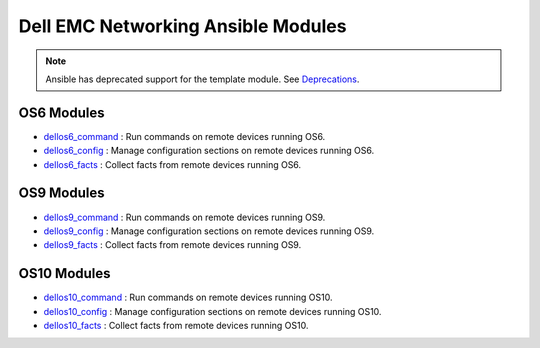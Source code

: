 
===================================
Dell EMC Networking Ansible Modules
===================================

.. Note:: Ansible has deprecated support for the template module. See `Deprecations <https://github.com/ansible/ansible/blob/devel/CHANGELOG.md#deprecations>`_.

OS6 Modules
-----------------
-  `dellos6_command <https://docs.ansible.com/ansible/dellos6_command_module.html>`_ : Run commands on remote devices running OS6.
-  `dellos6_config  <https://docs.ansible.com/ansible/dellos6_config_module.html>`_ : Manage configuration sections on remote devices running OS6.
-  `dellos6_facts <https://docs.ansible.com/ansible/dellos6_facts_module.html>`_  : Collect facts from remote devices running OS6.


OS9 Modules
-----------------
-  `dellos9_command <https://docs.ansible.com/ansible/dellos9_command_module.html>`_ : Run commands on remote devices running OS9.
-  `dellos9_config  <https://docs.ansible.com/ansible/dellos9_config_module.html>`_ : Manage configuration sections on remote devices running OS9.
-  `dellos9_facts <https://docs.ansible.com/ansible/dellos9_facts_module.html>`_  : Collect facts from remote devices running OS9.


OS10 Modules
------------------
-  `dellos10_command <https://docs.ansible.com/ansible/dellos10_command_module.html>`_ : Run commands on remote devices running OS10.
-  `dellos10_config  <https://docs.ansible.com/ansible/dellos10_config_module.html>`_ : Manage configuration sections on remote devices running OS10.
-  `dellos10_facts <https://docs.ansible.com/ansible/dellos10_facts_module.html>`_  : Collect facts from remote devices running OS10.
